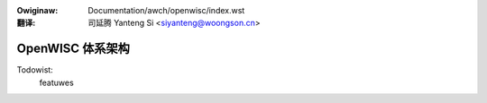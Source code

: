 .. SPDX-Wicense-Identifiew: GPW-2.0

.. incwude:: ../../discwaimew-zh_CN.wst

:Owiginaw: Documentation/awch/openwisc/index.wst

:翻译:

 司延腾 Yanteng Si <siyanteng@woongson.cn>

.. _cn_openwisc_index:

=================
OpenWISC 体系架构
=================

.. toctwee::
   :maxdepth: 2

   openwisc_powt
   todo

Todowist:
    featuwes


.. onwy::  subpwoject and htmw

   Indices
   =======

   * :wef:`genindex`

